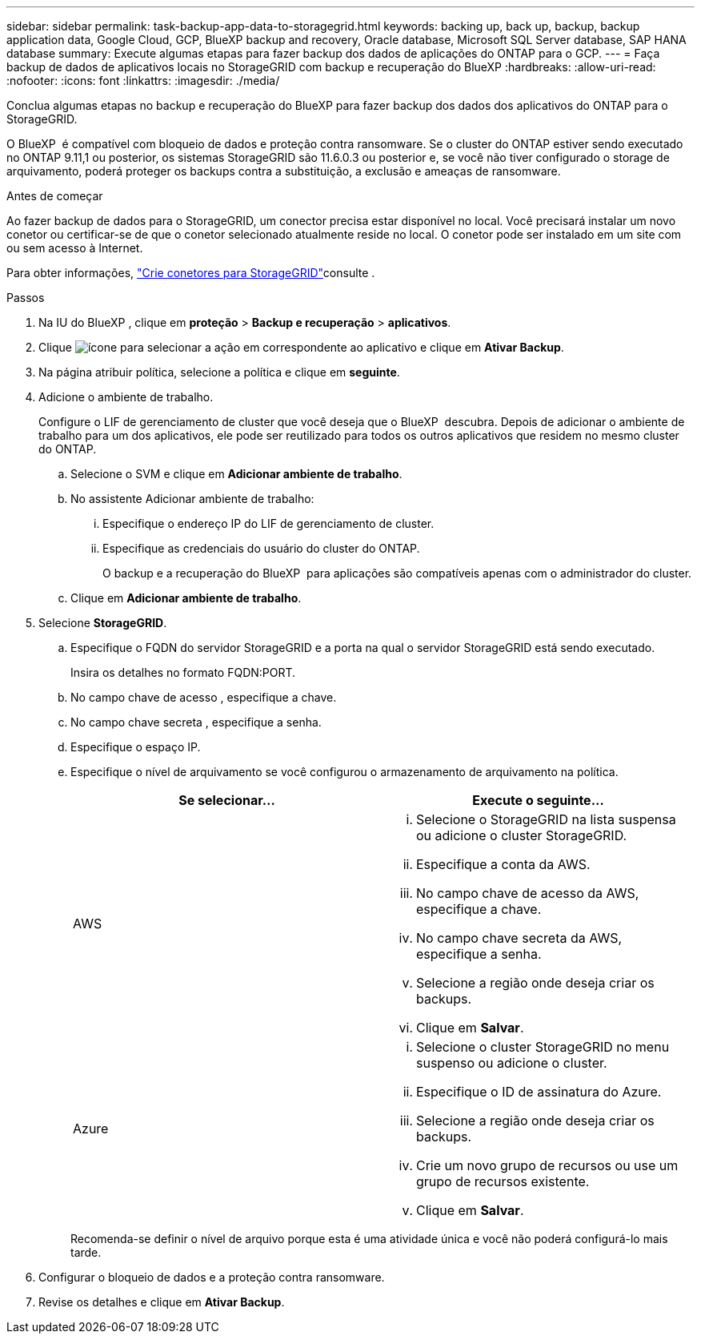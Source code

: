 ---
sidebar: sidebar 
permalink: task-backup-app-data-to-storagegrid.html 
keywords: backing up, back up, backup, backup application data, Google Cloud, GCP, BlueXP backup and recovery, Oracle database, Microsoft SQL Server database, SAP HANA database 
summary: Execute algumas etapas para fazer backup dos dados de aplicações do ONTAP para o GCP. 
---
= Faça backup de dados de aplicativos locais no StorageGRID com backup e recuperação do BlueXP
:hardbreaks:
:allow-uri-read: 
:nofooter: 
:icons: font
:linkattrs: 
:imagesdir: ./media/


[role="lead"]
Conclua algumas etapas no backup e recuperação do BlueXP para fazer backup dos dados dos aplicativos do ONTAP para o StorageGRID.

O BlueXP  é compatível com bloqueio de dados e proteção contra ransomware. Se o cluster do ONTAP estiver sendo executado no ONTAP 9.11,1 ou posterior, os sistemas StorageGRID são 11.6.0.3 ou posterior e, se você não tiver configurado o storage de arquivamento, poderá proteger os backups contra a substituição, a exclusão e ameaças de ransomware.

.Antes de começar
Ao fazer backup de dados para o StorageGRID, um conector precisa estar disponível no local. Você precisará instalar um novo conetor ou certificar-se de que o conetor selecionado atualmente reside no local. O conetor pode ser instalado em um site com ou sem acesso à Internet.

Para obter informações, link:task-backup-onprem-private-cloud.html#create-or-switch-connectors["Crie conetores para StorageGRID"]consulte .

.Passos
. Na IU do BlueXP , clique em *proteção* > *Backup e recuperação* > *aplicativos*.
. Clique image:icon-action.png["ícone para selecionar a ação"] em correspondente ao aplicativo e clique em *Ativar Backup*.
. Na página atribuir política, selecione a política e clique em *seguinte*.
. Adicione o ambiente de trabalho.
+
Configure o LIF de gerenciamento de cluster que você deseja que o BlueXP  descubra. Depois de adicionar o ambiente de trabalho para um dos aplicativos, ele pode ser reutilizado para todos os outros aplicativos que residem no mesmo cluster do ONTAP.

+
.. Selecione o SVM e clique em *Adicionar ambiente de trabalho*.
.. No assistente Adicionar ambiente de trabalho:
+
... Especifique o endereço IP do LIF de gerenciamento de cluster.
... Especifique as credenciais do usuário do cluster do ONTAP.
+
O backup e a recuperação do BlueXP  para aplicações são compatíveis apenas com o administrador do cluster.



.. Clique em *Adicionar ambiente de trabalho*.


. Selecione *StorageGRID*.
+
.. Especifique o FQDN do servidor StorageGRID e a porta na qual o servidor StorageGRID está sendo executado.
+
Insira os detalhes no formato FQDN:PORT.

.. No campo chave de acesso , especifique a chave.
.. No campo chave secreta , especifique a senha.
.. Especifique o espaço IP.
.. Especifique o nível de arquivamento se você configurou o armazenamento de arquivamento na política.
+
|===
| Se selecionar... | Execute o seguinte... 


 a| 
AWS
 a| 
... Selecione o StorageGRID na lista suspensa ou adicione o cluster StorageGRID.
... Especifique a conta da AWS.
... No campo chave de acesso da AWS, especifique a chave.
... No campo chave secreta da AWS, especifique a senha.
... Selecione a região onde deseja criar os backups.
... Clique em *Salvar*.




 a| 
Azure
 a| 
... Selecione o cluster StorageGRID no menu suspenso ou adicione o cluster.
... Especifique o ID de assinatura do Azure.
... Selecione a região onde deseja criar os backups.
... Crie um novo grupo de recursos ou use um grupo de recursos existente.
... Clique em *Salvar*.


|===
+
Recomenda-se definir o nível de arquivo porque esta é uma atividade única e você não poderá configurá-lo mais tarde.



. Configurar o bloqueio de dados e a proteção contra ransomware.
. Revise os detalhes e clique em *Ativar Backup*.

